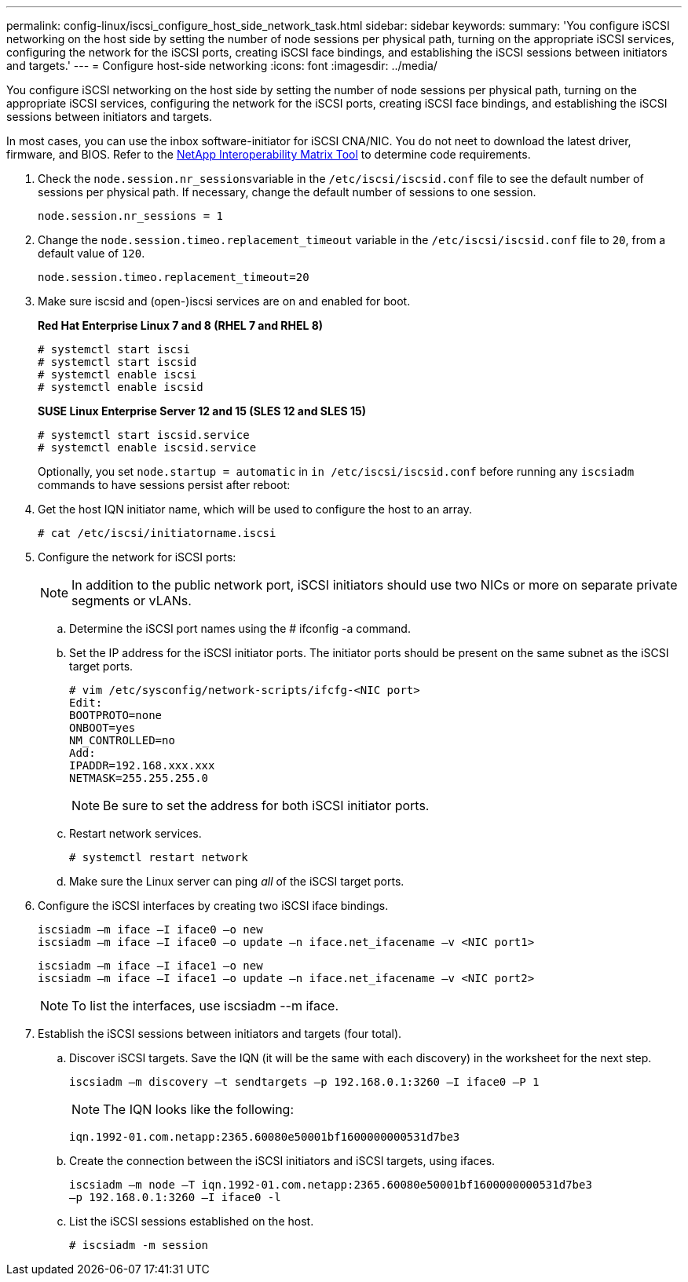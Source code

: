 ---
permalink: config-linux/iscsi_configure_host_side_network_task.html
sidebar: sidebar
keywords: 
summary: 'You configure iSCSI networking on the host side by setting the number of node sessions per physical path, turning on the appropriate iSCSI services, configuring the network for the iSCSI ports, creating iSCSI face bindings, and establishing the iSCSI sessions between initiators and targets.'
---
= Configure host-side networking
:icons: font
:imagesdir: ../media/

[.lead]
You configure iSCSI networking on the host side by setting the number of node sessions per physical path, turning on the appropriate iSCSI services, configuring the network for the iSCSI ports, creating iSCSI face bindings, and establishing the iSCSI sessions between initiators and targets.

In most cases, you can use the inbox software-initiator for iSCSI CNA/NIC. You do not neet to download the latest driver, firmware, and BIOS. Refer to the https://mysupport.netapp.com/matrix[NetApp Interoperability Matrix Tool] to determine code requirements.

. Check the ``node.session.nr_sessions``variable in the `/etc/iscsi/iscsid.conf` file to see the default number of sessions per physical path. If necessary, change the default number of sessions to one session.
+
----
node.session.nr_sessions = 1
----

. Change the `node.session.timeo.replacement_timeout` variable in the `/etc/iscsi/iscsid.conf` file to `20`, from a default value of `120`.
+
----
node.session.timeo.replacement_timeout=20
----

. Make sure iscsid and (open-)iscsi services are on and enabled for boot.
+
*Red Hat Enterprise Linux 7 and 8 (RHEL 7 and RHEL 8)*
+
----
# systemctl start iscsi
# systemctl start iscsid
# systemctl enable iscsi
# systemctl enable iscsid
----
+
*SUSE Linux Enterprise Server 12 and 15 (SLES 12 and SLES 15)*
+
----
# systemctl start iscsid.service
# systemctl enable iscsid.service
----
+
Optionally, you set `node.startup = automatic` in `in /etc/iscsi/iscsid.conf` before running any `iscsiadm` commands to have sessions persist after reboot:

. Get the host IQN initiator name, which will be used to configure the host to an array.
+
----
# cat /etc/iscsi/initiatorname.iscsi
----

. Configure the network for iSCSI ports:
+
NOTE: In addition to the public network port, iSCSI initiators should use two NICs or more on separate private segments or vLANs.

 .. Determine the iSCSI port names using the # ifconfig -a command.
 .. Set the IP address for the iSCSI initiator ports. The initiator ports should be present on the same subnet as the iSCSI target ports.
+
----
# vim /etc/sysconfig/network-scripts/ifcfg-<NIC port>
Edit:
BOOTPROTO=none
ONBOOT=yes
NM_CONTROLLED=no
Add:
IPADDR=192.168.xxx.xxx
NETMASK=255.255.255.0
----
+
NOTE: Be sure to set the address for both iSCSI initiator ports.

 .. Restart network services.
+
----
# systemctl restart network
----

 .. Make sure the Linux server can ping _all_ of the iSCSI target ports.

. Configure the iSCSI interfaces by creating two iSCSI iface bindings.
+
----
iscsiadm –m iface –I iface0 –o new
iscsiadm –m iface –I iface0 –o update –n iface.net_ifacename –v <NIC port1>
----
+
----
iscsiadm –m iface –I iface1 –o new
iscsiadm –m iface –I iface1 –o update –n iface.net_ifacename –v <NIC port2>
----
+
NOTE: To list the interfaces, use iscsiadm --m iface.

. Establish the iSCSI sessions between initiators and targets (four total).
 .. Discover iSCSI targets. Save the IQN (it will be the same with each discovery) in the worksheet for the next step.
+
----
iscsiadm –m discovery –t sendtargets –p 192.168.0.1:3260 –I iface0 –P 1
----
+
NOTE: The IQN looks like the following:
+
----
iqn.1992-01.com.netapp:2365.60080e50001bf1600000000531d7be3
----

 .. Create the connection between the iSCSI initiators and iSCSI targets, using ifaces.
+
----
iscsiadm –m node –T iqn.1992-01.com.netapp:2365.60080e50001bf1600000000531d7be3
–p 192.168.0.1:3260 –I iface0 -l
----

 .. List the iSCSI sessions established on the host.
+
----
# iscsiadm -m session
----
